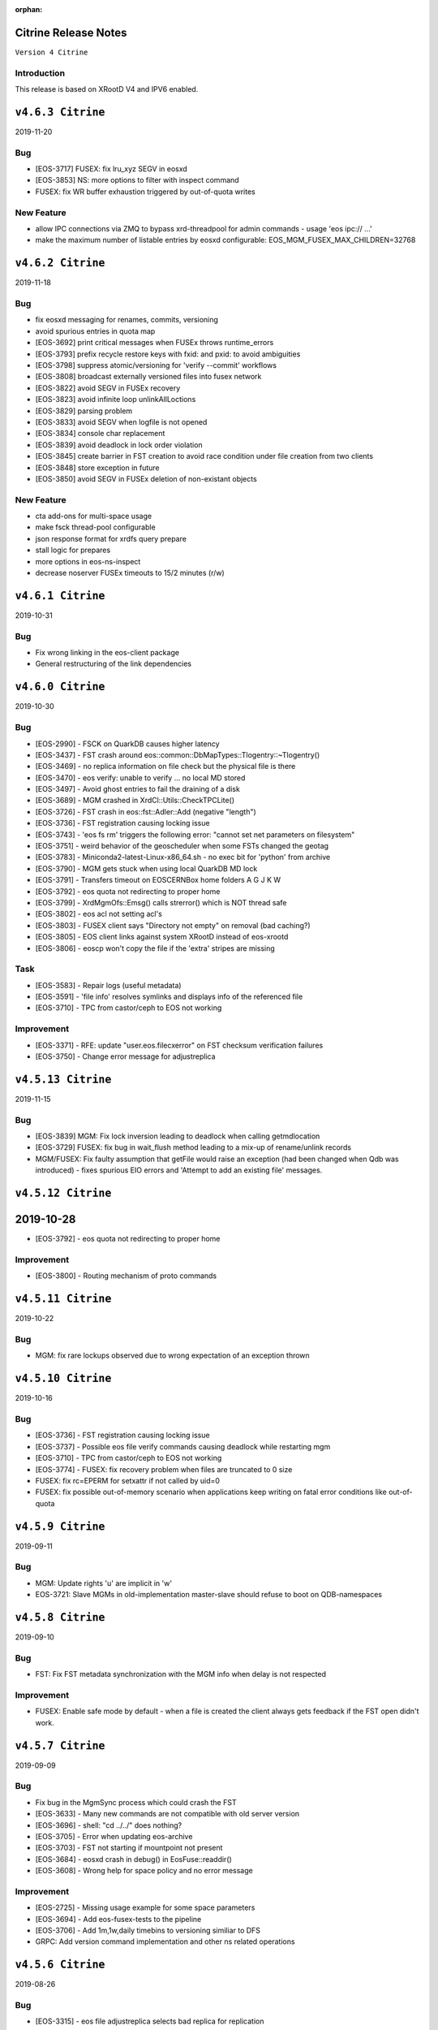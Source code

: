 :orphan:

.. highlight:: rst

.. index::
   single: Citrine-Release


Citrine Release Notes
=====================

``Version 4 Citrine``

Introduction
------------
This release is based on XRootD V4 and IPV6 enabled.

``v4.6.3 Citrine``
===================

2019-11-20

Bug
---

* [EOS-3717] FUSEX: fix lru_xyz SEGV in eosxd
* [EOS-3853] NS: more options to filter with inspect command
* FUSEX: fix WR buffer exhaustion triggered by out-of-quota writes

New Feature
-----------

* allow IPC connections via ZMQ to bypass xrd-threadpool for admin commands - usage 'eos ipc:// ...' 
* make the maximum number of listable entries by eosxd configurable: EOS_MGM_FUSEX_MAX_CHILDREN=32768

``v4.6.2 Citrine``
===================

2019-11-18

Bug
---

* fix eosxd messaging for renames, commits, versioning
* avoid spurious entries in quota map
* [EOS-3692] print critical messages when FUSEx throws runtime_errors
* [EOS-3793] prefix recycle restore keys with fxid: and pxid: to avoid ambiguities
* [EOS-3798] suppress atomic/versioning for 'verify --commit' workflows
* [EOS-3808] broadcast externally versioned files into fusex network
* [EOS-3822] avoid SEGV in FUSEx recovery
* [EOS-3823] avoid infinite loop unlinkAllLoctions
* [EOS-3829] parsing problem
* [EOS-3833] avoid SEGV when logfile is not opened
* [EOS-3834] console char replacement
* [EOS-3839] avoid deadlock in lock order violation
* [EOS-3845] create barrier in FST creation to avoid race condition under file creation from two clients
* [EOS-3848] store exception in future
* [EOS-3850] avoid SEGV in FUSEx deletion of non-existant objects

New Feature
-----------

* cta add-ons for multi-space usage
* make fsck thread-pool configurable
* json response format for xrdfs query prepare
* stall logic for prepares
* more options in eos-ns-inspect
* decrease noserver FUSEx timeouts to 15/2 minutes (r/w)

``v4.6.1 Citrine``
===================

2019-10-31

Bug
---

* Fix wrong linking in the eos-client package
* General restructuring of the link dependencies


``v4.6.0 Citrine``
===================

2019-10-30

Bug
----

* [EOS-2990] - FSCK on QuarkDB causes higher latency
* [EOS-3437] - FST crash around eos::common::DbMapTypes::Tlogentry::~Tlogentry()
* [EOS-3469] - no replica information on file check but the physical file is there
* [EOS-3470] - eos verify: unable to verify ... no local MD stored
* [EOS-3497] - Avoid ghost entries to fail the draining of a disk
* [EOS-3689] - MGM crashed in XrdCl::Utils::CheckTPCLite()
* [EOS-3726] - FST crash in eos::fst::Adler::Add (negative "length")
* [EOS-3736] - FST registration causing locking issue
* [EOS-3743] - 'eos fs rm' triggers the following error: "cannot set net parameters on filesystem"
* [EOS-3751] - weird behavior of the geoscheduler when some FSTs changed the geotag
* [EOS-3783] - Miniconda2-latest-Linux-x86_64.sh - no exec bit for 'python' from archive
* [EOS-3790] - MGM gets stuck when using local QuarkDB MD lock
* [EOS-3791] - Transfers timeout on EOS\CERNBox home folders A G J K W
* [EOS-3792] - eos quota not redirecting to proper home
* [EOS-3799] - XrdMgmOfs::Emsg() calls strerror() which is NOT thread safe
* [EOS-3802] - eos acl not setting acl's
* [EOS-3803] - FUSEX client says "Directory not empty" on removal (bad caching?)
* [EOS-3805] - EOS client links against system XRootD instead of eos-xrootd
* [EOS-3806] - eoscp won't copy the file if the 'extra' stripes are missing

Task
----

* [EOS-3583] - Repair logs (useful metadata)
* [EOS-3591] - 'file info' resolves symlinks and displays info of the referenced file
* [EOS-3710] - TPC from castor/ceph to EOS not working

Improvement
-----------

* [EOS-3371] - RFE: update "user.eos.filecxerror" on FST checksum verification failures
* [EOS-3750] - Change error message for adjustreplica


``v4.5.13 Citrine``
===================

2019-11-15

Bug
----

* [EOS-3839] MGM: Fix lock inversion leading to deadlock when calling getmdlocation
* [EOS-3729] FUSEX: fix bug in wait_flush method leading to a mix-up of rename/unlink records
* MGM/FUSEX: Fix faulty assumption that getFile would raise an exception (had been
  changed when Qdb was introduced) - fixes spurious EIO errors and 'Attempt to add
  an existing file' messages.


``v4.5.12 Citrine``
===================

2019-10-28
=======

* [EOS-3792] - eos quota not redirecting to proper home

Improvement
-----------

* [EOS-3800] - Routing mechanism of proto commands


``v4.5.11 Citrine``
===================

2019-10-22

Bug
----

* MGM: fix rare lockups observed due to wrong expectation of an exception thrown


``v4.5.10 Citrine``
===================

2019-10-16

Bug
----

* [EOS-3736] - FST registration causing locking issue
* [EOS-3737] - Possible eos file verify commands causing deadlock while restarting mgm
* [EOS-3710] - TPC from castor/ceph to EOS not working
* [EOS-3774] - FUSEX: fix recovery problem when files are truncated to 0 size
* FUSEX: fix rc=EPERM for setxattr if not called by uid=0
* FUSEX: fix possible out-of-memory scenario when applications keep writing on fatal
  error conditions like out-of-quota


``v4.5.9 Citrine``
===================

2019-09-11

Bug
----

* MGM: Update rights 'u' are implicit in 'w'
* EOS-3721: Slave MGMs in old-implementation master-slave should refuse to boot on QDB-namespaces


``v4.5.8 Citrine``
===================

2019-09-10

Bug
----

* FST: Fix FST metadata synchronization with the MGM info when delay is not respected

Improvement
-----------

* FUSEX: Enable safe mode by default - when a file is created the client always gets
  feedback if the FST open didn't work.


``v4.5.7 Citrine``
===================

2019-09-09

Bug
----

* Fix bug in the MgmSync process which could crash the FST
* [EOS-3633] - Many new commands are not compatible with old server version
* [EOS-3696] - shell: "cd ../../" does nothing?
* [EOS-3705] - Error when updating eos-archive
* [EOS-3703] - FST not starting if mountpoint not present
* [EOS-3684] - eosxd crash in debug() in EosFuse::readdir()
* [EOS-3608] - Wrong help for space policy and no error message

Improvement
------------

* [EOS-2725] - Missing usage example for some space parameters
* [EOS-3694] - Add eos-fusex-tests to the pipeline
* [EOS-3706] - Add 1m,1w,daily timebins to versioning similiar to DFS
* GRPC: Add version command implementation and other ns related operations


``v4.5.6 Citrine``
===================

2019-08-26

Bug
----

* [EOS-3315] - eos file adjustreplica selects bad replica for replication
* [EOS-3572] - Crash while reloading the config in eoslhcb
* [EOS-3575] - EOSCMS - killed by SIGSEGV (around eos::mgm::GeoTreeEngine::applyBranchDisablings)
* [EOS-3624] - eosxd SEGV eraseTS
* [EOS-3669] - Wrong Routing when target path ends as <path>/.
* [EOS-3678] - space define command doesn't set groupmod
* [EOS-3680] - Space set subcommand affects all groups and nodes
* [EOS-3687] - getQuotaNode throws an exception when called on a detached container, instead of returning nullptr
* [EOS-3700] - eosxd SEGV apply
* [EOS-3701] - eosxd SEGV lookup
* [EOS-3704] - rename/stat/open handling of trailing '/'

New Feature
------------

* [EOS-3682] - gRPC container insert does not inherit extended attributes

Improvement
------------

* [EOS-3474] - GroupBalancer logging


``v4.5.5 Citrine``
===================

2019-08-07

Bug
---

* [EOS-3536] - fix hard-link cleanup problems seen with 'rm -rf' on git repositories
* [EOS-3644] - adjust eosxd cache path filename hashing for physical inodes
* [EOS-3643] - avoid ghost entries when files are overwritten and support reycle bin for those


Improvements
------------

* [EOS-3638] - introduce file info detached field
* speed-up shutdown for drain jobs
* implement ns-reserve-id command
* don't print byte-range locks per client ( get it with '-k' option )
* filesytem class refactoring
* clean-up empty eosxd cache directories
* support proc results larger than 2G
* timeout eosxd connections after 24h


``v4.5.4 Citrine``
===================

2019-08-01

Bug
---

* [EOS-3622] - eoscp is not propagating the error code.
* [EOS-3629] - Provide fallback for the quota command to old implementation
* [EOS-3631] - port flag is ignored on eosfstregister script
* [EOS-3632] - mv on FUSEX deterministically loose data
* [EOS-3633] - Many new commands are not compatible with old server version

Question
---------

* [EOS-3626] - eos mgm cannot contact to external eos instance via eos route


``v4.5.3 Citrine``
===================

2019-07-25

Bug
---

* [EOS-455] - RFE: drop either fid: or fxid:, use the other consistently
* [EOS-3577] - Crash in ReplicationTracker
* [EOS-3579] - io stat shows negative values (overflow?)
* [EOS-3585] - eosxd crash below cap::capflush() / metad::cleanup()
* [EOS-3604] - Apply path mapping for eos rm command
* [EOS-3609] - Wrong json format in file info when & are in pathnames
* Fix bug related to interference between logrotation and QdbMaster setup for
  high-availability observed at JRC.

Improvements
------------

* Extend ns cache drop command to drop individual entries
* Move the following commands to the protobuf implementation: access, quota,
  config, node and space.
* [EOS-3602] - Drop automatic conversion attempt from default output to JSON for
  protobuf commands with JSON flag on. Each proto command will be
  responsible of providing valid JSON output.
* [EOS-3606] - Add birth time to a file's metadata when it is created/born


``v4.5.2 Citrine``
===================

2019-06-27

Bug
---

* if eosxd is compiled without ROCKSDB support, it should not touch mdcachedir e.g. it has to stay empty - fixes EOS-3558
* require eos-rocksdb on SLC6 and EL7 to have support for swapping inodes

``v4.5.1 Citrine``
===================

2019-06-25

Bug
---

* [ EOS-3546 ] Apply remote quota updates if q-node has no file open

New Feature
-----------

* [ EOS-3548 ] Replication Tracker class (see docs/configuration/tracker)

``v4.5.0 Citrine``
===================

2019-06-21

Bug
---

* [ EOS-3495 ] Handle out-of-quota open correctly in eosxd
* [ EOS-1755 ] Don't irritate du with . entry size
* [ EOS-3536 ] Fix hardlink deletion logic to avoid hidden entries after all references have been removed
* [EOS-3279] - eos fs dumpmd RC wrong
* [EOS-3396] - File with two 'bad' replicas: one has size mismatch, the other xsum mismatch
* [EOS-3499] - eos-ns-inspect: Include again the libprotobuf dependency
* [EOS-3522] - 'eos config dump --vid' prints dummy "mgm.vid.key=<key>", cannot  "eos vid rm'
* [EOS-3526] - eosxd crash in EosFuse::readlink(), NULL 'md' pointer
* [EOS-3533] - eos find doesnt work with --fid and -0

New Feature
-----------

* [EOS-3532] - Allow default placement policies per space

Improvement
-----------

* Provide optional GRPC service in MGM
* Documentation improvements
* Swap-in-out eosxd inodes with lru table into rocksdb DB
* Block only running file drains from parallel draining
* CTA GC monitoring in 'eos ns'
* [ EOS-3514 ] Implement orphan detection in eos-ns-inspec
* [ EOS-3490 ] Support printing mctime, ctime in eos-ns-inspec
* [EOS-3409] - 'bind mount' FUSEX, no credentials: "No such file or directory"
  instead of "Permission denied"
* [EOS-3519] - Add the possibility to do attr ls with the fid/pid
* [EOS-3520] - add pid to the json output of file info
* [EOS-2020] - Use Table Formatter for geosched show tree and snapshot commands output
* [EOS-3513] - Provide an exception when eos dumpmd <fsid> --path is not really empty
* [EOS-3527] - FSCK dection tool: Classify size errors for not orphan files
* [EOS-3531] - FSCK detection: Ignore size 0 files in the namespace in replica error detection
* Move the "group" command to the Protobuf implementation
* Move the "io" command to the Protobuf implementation
* Move the "debug" command to the Protobuf implementation


``v4.4.47 Citrine``
===================

2019-05-17

Bug
---

* freeze client RPATH to XRootD location used during build

Improvement
-----------

* CTA module v 0.41
* Extended 'prepare' for XRoot 4.4.10 (abort etc.)
* Report detached files in 'eos-fsck-fs'
* [ EOS-3483 ] - add container id in output of stripediff option
* [ EOS-3484 ] - add location to output of stripediff option
* [ EOS-3532 ] - introduce space default placement policies ( obsoletes per directory extended attributes for default placement policy)
* use eos-protobuf3 eos-xrootd only on EL7 for tags like x.y.z-0, otherwise only eos-protouf3 on EL7 builds


``v4.4.46 Citrine``
===================

2019-05-15

Bug
---

* Fix FST conversion from NS proto to Fmd
* Fix RPATH configuration to force linker locations

Improvement
-----------
* Implement 'eos fsck search' to forward FSCK from NS to FSTs
* Expose 'eos resync' and 'eos verify -resync' to force FMD resynchronization on FSTs
* Refactor ScanDir code

``v4.4.45 Citrine``
===================

2019-05-14


Bug
---

* Introduce obsoletes statement in spec file for eos-protobuf3/eos-xrootd

Improvement
-----------

FST: Refactor the ScanDir code and add simple unit tests
FST: Encapsulate the rate limiting code into its own method
FST: Start publishing individual fs stats
NS: Add etag, flags to eos-ns-inspect output

``v4.4.44 Citrine``
===================

2019-05-08

Bug
---

* FST: fix dataloss bug introduced in 4.4.35 when an asynchronous replication fails (adjustreplica cleaning up also the source)


``v4.4.43 Citrine``
===================

2019-05-08

Improvements
------------
* FUSEX: add compatiblity mode for older server which cannot return getChecksum by file-id
* CI: build with ubuntu bionic
* NS: Add mtime, ctime, unlinked locations, and link name to eos-ns-inspect printing
* CTA: configuration parameters for tapeaware garbage collector

``v4.4.42 Citrine``
===================

2019-05-07

Improvements
------------

* FUSEX: lower default IO buffer size to 128M
* MGM: remove unnecessary plug-incall
* NS: implement subcmd to change fid attributes

``v4.4.41 Citrine``
===================

2019-05-07


Bug
---
* [EOS-3462] - FUSEX: suppress concurrent read errors for unrecoverable errors
* MGM: Fix monitoring output for eos fusex ls -m

Improvements
------------

* NS: Implement inspect subcommand to run through all file/directory metadata
* [EOS-3463] - implement stripediff functionality in inspect tool
* MGM: optimize quota accounting to correct for the given default layout when queried for quota via 'xrdfs ... space query /'
* FUSEX: if a logfile exceeds 4G, we shrink it back to 2G
* CTA: various cta related fixes (see commits)

``v4.4.40 Citrine``
===================

2019-05-03


Bug
---

* FUSEX: avoid hanging call-back threads whnen a files is not attached and immedeatly unlinke
* FUSE:  allow unauthenticated stats on the mount point directory ( for autofs )
* FUSEX: silence mdstrackfree messages to debug mode
* [EOS-3446] - CONSOLE: Return errno if set otherwise the XRootD client shell code approximation
* FST: Don't report RAIN files as d_mem_sz_diff in the fsck output
* FUSEX: allow setting 'eos.*' attributes by silently ignoring them
* NS: add detection for container names '.' and '..'


Improvements
-------------

* NS: Report any errors found by ContainerScanner or FileScanner in check-naming-conflicts
* Adding ' eos-leveldb-inspect' tool
* MGM: Refactor Fsck


``v4.4.39 Citrine``
===================

2019-04-30


Bug
---

* [EOS-3313] - ns master other output looks incorrect
* [EOS-3378] - double draining into same destination gives corrupted or empty replica
* [EOS-3407] - Schedule2Balance reports long lasting read locks
* [EOS-3414] - EOS config file could not be loaded
* [EOS-3439] - rw filesystems shown with 'fs ls -d'
* Fix for draining of RAIN file when parity information was not stored back on disk.
* Enforce checksum verification for all replication operations.

Documentation
-------------

* Add documentation for EOS on Kubernetes deployment


``v4.4.38 Citrine``
===================

2019-04-24

Bug
----

* Fix LRU which was looping and taking the FsView lock when disabled
* [EOS-3427] - getUriFut can overwhelm the folly executor pool, causing slowness and potential deadlocks
* [EOS-3432] - MGM crash in eos::NamespaceExplorer::buildDfsPath

Improvement
------------

* [EOS-3431] - MGM: make "func=performCycleQDB" log (much) less


``v4.4.37 Citrine``
===================

2019-04-16

Bug
---

* Fix deadlock in the folly executor introduced when using a single folly
  executor for the entire namespace.

Improvements
-------------

* Add env variable to control the master-slave transition lease validity.
  EOS_QDB_MASTER_INIT_LEASE_MS


``v4.4.36 Citrine``
===================

2019-04-16


Bug
----

* Fix deadlock in the Iostat class introduced in the previous release.
* [EOS-2477] - MGM lockedup after enabling LRU - Citrine with new namespace
* [EOS-3337] - MGM crash around XrdMgmOfs::OrderlyShutdown() on "orderly" shutdown
* [EOS-3405] - MGM switches drain filesystems to empty

Improvement
------------

* [EOS-3356] - RFE: shut up the 'verbose' recursive "chown" under /var/eos
* [EOS-3389] - review "error: no drain started for the given fs": do not trigger this or do not log
* [EOS-3402] - "eos node ls": double 'status' column, white-on-white text
* [EOS-3412] - silence "failed to stat recycle path" error on rename+remove?
* [EOS-3421] - Flood of "SOM Listener new notification" messages in the log since 77cfb51213


``v4.4.35 Citrine``
===================

2019-04-11

Bug
---
* [EOS-3400] - don't commit any replica with write errors
* [EOS-3399] - never drop all replicas in reconstruction or injectino failure scenarios
* [EOS-3398] +
* [EOS-3237] - never wipe local MD in eosxd with LEASE messages
* [EOS-3410] - catch JSON exception produced by empty strings
* [EOS-3408] - fixs prefetch logic in fileReadAsync(XrdIo)
* fix fading heart-beat problem: re-enable a queue in MQ if a client has cleared backlog

Improvement
-----------

* add 'eos-fsck-fs' command to run standalone fsck on FSTs
* add read-ahead test for XrdIo
* [EOS-3391] - make geotag propagation less verbose
* [EOS-3406] - move some log messages from error to debug
* [EOS-3390] - suppress UDP target missing message
* [EOS-3401] - if scanner is diabled don't even scan files a first time
* avoid FuseXCasts when _rem is called in FuseServer with recycle bin enabled

Refactoring
-----------

* fix some more fid/fxid log messages to use the hex format
* drop use of BackendClient in MetadataProvider

``v4.4.34 Citrine``
===================

2019-04-05

Bug
---

* [EOS-3394] - automount might fail due to race condition in ShellExecutor/ShellCmd test

Improvement
-----------

* RAIN placement uses round-robin algorithm to define the entry server

``v4.4.33 Citrine``
===================

2019-04-04

Bug
----

* Disable prefetching for TPC transfers which might corrupt the data.
* Put the mgm.checksum opaque info for drain jobs in the unencrypted part of
  the URL otherwise the checksum check is not enforced.
* [EOS-3367] - "eos file verify --checksum" does not update FMD checksum or ext.attribute
* [EOS-3372] - MGM "autorepair" for corrupted replicas is not working
* [EOS-3382] - Network monitoring always shows 0 on newer kernel versions

Improvement
------------

* [EOS-3359] - Graceful cancelation of drain jobs
* [EOS-3375] - Use eos/conversion as io stat tag

Refactoring
-----------

* Introduce NamespaceGroup

``v4.4.32 Citrine``
===================

2019-03-26

Bug
---

* [EOS-3347] - Fix slave follower problem with new mutex implementation due to unlock_shared vs unlock calls
* [EOS-3348] - openSize used in XrdFstOfsFile::open
* [EOS-3350] - Fusex lists duplicate items
* [EOS-3352] - RAIN upload is not failed if a stripe cannot be opened for creation
* [EOS-3354] - MGM deadlock while loading the configuration


Refactoring
-----------

* Rename VirtualIdentity_t to Virtualidentity
* Replace Fs2UuidMap maps with FilesystemMapper, drop unused 'nextfsid' global configuration

Improvements
------------

* Allow to disable partition scrubbing by creating /.eosscrub on the FST partition
* Add warning messages containing timing information about delayed heartbeat messaging


``v4.4.31 Citrine``
===================

2019-03-21

Bug
---

* HTTP: Extend lifetime of variable pointed to from the XrdSecEntity object
* CONSOLE: Refactor the RecycleHelper for easier testing. EOS-3345
* MGM: Display real geotag field in FileInfo JSON format. Additionally, display forcegeotag field when available
* FST: Fix default geotag to be less than 8 chars
* FST: Add a check for Geotag length limit. Fixes EOS-3208
* MGM: Fail file placement if a forced scheduling group is provided and the

Refactoring
-----------

* MGM: Implement method to allocate new fsid based on uuid in FilesystemUuidMapper
* MISC: Remove any kinetic reference
* CONSOLE
* ALL: enum class for filesystem status - strongly typed

Improvements
------------

* MGM: add BackUpExists flag for files on CTA
* MGM: Add estimate for drain TPC copy timeout based on the size of the file and a
* MGM: Check geotag limit also on fs config forcegeotag command
* MISC: Basic bash completion script. Fixes EOS-3252
* MGM: Add tracking for in-flight requests in the MGM code for cleaner master-slave
* ARCHIVE: Increase the TPC transfer timeout to 1 hour


``v4.4.30 Citrine``
===================

2019-03-18

Bug
---

* FUSEX/MGM: allow all combinations of client/server versions by considering the
  config entry if 'mdquery' is supported or not
* FUSEX: fix return code of eos-ioverify in case of any IO error

Improvements
------------

*  ALL: Drop "drainstatus" from the persistent config and use "stat.drain" to
   hold the current status of the draining for a filesystem. This reduces also
   the number of configuration save operations triggered by the draining and
   we rely only on "configstatus" to decide whether or not draining should
   be enabled. Note: all "stat.*" are filtered out from the persistent config.


``v4.4.29 Citrine``
===================

2019-03-14

Bug
----
* Release built on top of XRootD 4.8.*


``v4.4.28 Citrine``
===================

2019-03-12

Bug
----

* Fix bug in the namespace conversion tool when computing the quota nodes
* Fix bug in the QuotaNodeCode copy constructor which was preventing a quota
  node recomputation
* [EOS-3316] - Namespace conversion tool suffers from high lock contention on releases 4.4.26, 4.4.27

Improvements
------------

* Refactor the FuseServer code into various functional pieces
* Use std::mutex for conversion tool rather than RWMutex which hinders performance


``v4.4.27 Citrine``
===================

2019-03-07

Bug
----

* [EOS-3200] Fix crash in zmq::context_t constructor due to PGM_TIMER env variable
* [EOS-3308] Drain status shown but machine is in configstatus rw
* Put back fflush in Logging class to check

Improvements
------------

* MGM/CONSOLE/DOC: extend LRU engine to specify policies by age and size limitations
  like 'older than a week and larger then 50G' or 'older than a week and smaller than 1k'
* NS: Add sharding to MetadataProvider to ease lock contention


``v4.4.26 Citrine``
===================

2019-03-04

Bug
----

* [EOS-3246] - IPv6 addresses parsing broken
* [EOS-3256] - Add XRootD connection pool to the MGM
* [EOS-3257] - interactive 'eos' CLI aborts around eos::common::SymKeyStore::~SymKeyStore()
* [EOS-3261] - EOSBACKUP locked up
* [EOS-3263] - eosxd does not support seekdir/telldir
* [EOS-3265] - Node config values never removed
* [EOS-3266] - First MGM boot on clean namespace does not setup "/", "/eos", etc if EOS_USE_QDB_MASTER is set
* [EOS-3267] - Dump files on CERN FSTs goes into a file named /var/eos/mdso.fst.dump.lxfsre10b04.cern.ch:109
* [EOS-3276] - Inconsistent behavior (and doc) for "eos fs config" and "eos node config"
* [EOS-3296] - eoscp crash while copying 'opaque_info' data
* [EOS-3299] - Workaround for XRootD TPC bug in Converter which leads to data loss.
               This is not a definitive fix.
* [EOS-3280] - Logrotate rpm dependency missing for eos-server package
* [EOS-3303] - Implement InheritChildren method for the QuarkContainerMD which otherwise
               crashes the MGM for commands like "eos --json fileinfo /path/to/dir/".

Improvement
------------

* [EOS-3249] - Add "flag" file for master status
* [EOS-3251] - Expose Central drain thread pool status in monitoring format
* [EOS-3269] - path display in `eos file check` output
* [EOS-3295] - Allow MGMs to retrieve stacktraces and log files from eosxd at runtime

Note
-----

Starting with this version one can control the xrootd pool of physical connections
by using the following two env variables:
EOS_XRD_USE_CONNECTION_POOL - enable the xrootd connection pool
EOS_XRD_CONNECTION_POOL_SIZE - max number of unique phisical connection
towards a particular host.
This can be use in the MGM daemon to control connection pool for TPC transfers
used in the Converter and the Central Draining, but also on the FST side for
FST to FST transfers.

The following two env variables that proided similar functionality only on the
FST side are now obsolete:
EOS_FST_XRDIO_USE_CONNECTION_POOL
EOS_FST_XRDIO_CONNECTION_POOL_SIZE


``v4.4.25 Citrine``
===================

2019-02-12

* [EOS-3152] - FUSEX: crash below data::datax::peek_pread


``v4.4.24 Citrine``
===================

2019-02-11

Bug
----

* [EOS-3240] - EOSBACKUP crash related somehow to ThreadPool
* FUSEX: fix logical error in read overlay logic - fixes EOS-3253
* FUSEX: fix datamap entry leak whenever a file is truncated by name and not via file descriptor
* FUSEX: fix ugly kernel deadlock appearing in consumer-producer workloads

Improvement
------------

* FUSEX: reduce the default wr/ra buffer to 256 MB if ram>=2G otherwise ram/8


``v4.4.23 Citrine``
===================

2019-01-31

Bug
----

* [EOS-3231] - Update is not anymore implicit in ACL:w permissions - non-fuse fix
* FUSE: Stop returning reference to temporary

Improvement
-----------

* FUSEX: When the unmount handler catches a signal, re-throw in the same thread
  so that abort handler print a meaningful trace


``v4.4.22 Citrine``
===================

2019-01-24

Bug
----

* [EOS-3231] - Update is not anymore implicit in ACL:w permissions
* [EOS-3215] - drainstatus not reseted when disk put back to rw
* [EOS-3227] - Missing eosarch python module
* [EOS-3230] - CmdHelper does not always print error stream as provided by the MGM


``v4.4.21 Citrine``
===================

2019-01-21

Bug
----

* [EOS-3203] - recycle config --size
* [EOS-3204] - CLI: "eos acl" is broken
* [EOS-3205] - Problem with the draining of zero size file
* [EOS-3209] - central draining fails on paths containing question marks ('?')


Improvement
------------

* [EOS-2678] - converter/groupbalancer "recycles" files found in recycle-enabled directories


``v4.4.20 Citrine``
===================

2019-01-17

Bug
----

* [EOS-3202] - Instance degradation due to client concurrancy and quota refresh
* MGM: Improve drain source selection by giving priority to replicas of files on other
  file systems rather than the one currently being drained.
* [EOS-3198] - Json output from the httpd interface escapes redundant double
  quotes on values of attr queries
* [EOS-1733] - eosd segfault in unlink around "fileystem::is_toplevel()"

Improvement
------------

* [EOS-3197] - Improve directory rename/move inside the same quota node
* MGM: Add command to control the number of threads used in the central draining:
  eos ns max_drain_thread <num>
* MGM: Add support for ACLs for single files


``v4.4.19 Citrine``
===================

2018-12-18

Bug
----

* FUSEX: fix race/dead-lock condition when create and delete are racing

Improvements
------------

* FUSEX: Put 256k as file start cache size
* FUSEX: Add ignore-containerization flag
* MGM: Refactor and add unit tests to the Access method
* UNIT_TEST: Add quarkdb unit tests to the Gitlab pipeline
* MGM/MQ: Various improvements and fixes to the QuarkDB master-slave setup
* MGM: Various improvements and refactoring of the WFE functionality related
       to CTA.


``v4.4.18 Citrine``
===================

2018-12-07

Bug
----

* [EOS-2636] - VERY high negative cache value = 1987040
* [EOS-2969] - central drain/config: "eos fs config XYZ configstatus=drain" hangs
* [EOS-2974] - EOS new NS (EOSPPS) sudden memory increase → OOM
* [EOS-3129] - Error following symlink while "eos cp"
* [EOS-3162] - File reported successfully written despites IO errors
* [EOS-3163] - FuseServer confuses file ID with inode when prefetching under lock
* [EOS-3168] - "eos recycle config --remove-bin" not working anymore
* [EOS-3170] - Data race in FuseServer when handling client statistics

Improvement
-----------

* [EOS-2923] - Improve and rationalize Egroup class
* [EOS-2968] - central drain/config: skip/ignore attempts to set the same configstatus twice (instead of hanging)
* [EOS-3037] - RFE: draining - randomize order for to-be-drained files on a filesystem
* [EOS-3138] - RPM packaging: depend on the EPEL repo definitions
* [EOS-3153] - Reduce MGM shutdown time
* [EOS-3155] - Write mtime multi-client propagation testsuite
* [EOS-3166] - Allow chown always if the owner does not change


``v4.4.17 Citrine``
===================

2018-11-29

Bug
---

* [EOS-3151] - fix OpenAsync in async flush thread in case of recovery

Improvement
-----------

* Support REFRESH callback to force an update individual metadata records, not only bulk by directory


``v4.4.16 Citrine``
===================

2018-11-28

Bug
---

* [EOS-3137] - Add additional permission check when following a symbolic link in XrdOfsFile::open
* [EOS-3139] - eos chown -r uid:gid follows links
* [EOS-3144] - Cannot auth with unix with fusex
* [EOS-3145] - FUSEX: repeated WARN messages about "doing XOFF"

Improvement
-----------

* [EOS-3050] - Add calling process ID and process name possibly to each client and server side log-entry for FUSE
* [EOS-3096] - Show mount point in 'fusex ls'

``v4.4.15 Citrine``
===================

2018-11-27

Bug
---

* CONSOLE: Add fallback to old style recycle command for old servers
* MGM: Fix possible memory leak in capability generation


``v4.4.14 Citrine``
===================

2018-11-20

Bug
---

* [EOS-3089] - Inflight-buffer exceeds maximum number of buffers in flight
* [EOS-3110] - Looping Open in EOSXD
* [EOS-3114] - corrupted file cache on eosxd in SWAN
* [EOS-3116] - FUSEX-4.4.13 - 'zlib' selftest failure on SLC6
* [EOS-3117] - FUSEX logs "missing quota node for pino=" (and "high rate error messages suppressed")
* [EOS-3121] - MQ: Heap-use-after-free on XrdMqOfsFile::close
* [EOS-3120] - Add eosxd support for persistent kerberos keyrings
* [EOS-3123] - Parsing issue with "eos recycle -m"
* [EOS-3125] - git clone fails with "fatal: remote-curl: fetch attempted without a local repo"
* [EOS-3134] - fix journalcache memory leak

New Feature
-----------

* [EOS-3126] - FUSE: ability to tag traffic with custom tag
* [EOS-3128] - eosxd usability

Improvement
-----------

* [EOS-3108] - Move recycle command to protobuf implementation - keep server support for 'old' clients
* [eos-3113] - Don't stall mount when no read-ahead buffer is available
* [EOS-3119] - Make eosxd auth subsystem more debuggable for users
* [EOS-3120] - Add eosxd support for persistent kerberos keyrings
* [EOS-3122] - Add XrdCl fuzzing
* improve shutdown behaviour of server
* move all pthread to std::thread
* FST no longer sends proto events for sync::closew if file comes from a tape server retrieve operation


``v4.4.13 Citrine``
===================

2018-11-19

Bug
---

* [EOS-3101] - fix EEXIST logic in FuseServer open to race condition and remove double parent lookup

Improvements
------------

* NS: Add metadata-entries-in-flight to NS cache information


``v4.4.12 Citrine``
===================

2018-11-16

Bug
---

* [EOS-2172] - eosxd aborted, apparently due to diskcache missing xattr
* [EOS-2865] - Lost some mount points
* [EOS-3090] - Encoding problems in TPC/Draining
* [EOS-3069] Use logical quota in prop find requests (displayed by CERNBOX client)
* [EOS-3092] Don't require an sss keytable for a fuse mount if 'sss' is not configured as THE auth protocol to use

Improvements
------------

* [EOS-3095] Fail all write access even from localhost in MGM while booting -
  properly tag RO/WR access in proto buf requests
* [EOS-3091] allow to ban eosxd clients (=> EPERM)
* [EOS-3047] add defaulting routing to recycle command
* Refactor fsctl includes into functions
* enable eosxd authentication in docker container

New Feature
-----------

* [EOS-3094] - Access to eos in a container


``v4.4.11 Citrine``
===================

2018-11-14

Bug
---

* [EOS-3044] Fusex quota update blocks the namespace
* [EOS-3065] Ubuntu/Debian packaging: "/etc/fuse.conf.eos" conflicts between "eos-fuse" and "eos-fusex"
* [EOS-3079] MGM Routing Macro should stop bouncing clients to same targets if the target was already tried
* [EOS-3068] fix to catch missing exception in find, avoid FUSE client heartbeat waiving creating DOS
* [EOS-3054] add missing '&' separator in deletion reports
* [EOS-3052] fix typo in report log description
* [EOS_3048] create group readable reports directory structure
* [EOS-3045] fix wrong heart-beat interval logic creating tight-loops and default to 0.1Hz
* [EOS-3043] avoid creating .xsmap files
* [EOS-3041] add timeout to query in SendMessage, add timeout to open and stat requests
* [EOS-3033] fix wrong etag in JSON fileinfo response
* [EOS-3029] disable backward stacktrace in eosd by default possibly creating SEGVs when a long standing mutex is discovered
* [EOS-3025] fix checksum array reset in Commit operation
* [EOS-2989] take fsck enable intereval into account
* [EOS-2872] modify mtime modification in write/truncate/flush to preserve the order of operations in EOSXD
* [EOS-2599] fix ACLs by key and fully supported trusted and signle ID shared sss mounts supporting endorsement keys
* [CTA-312]  propagate protobuf call related errors messages through back to clients
* Don't call 'system' implying fork in FST code
* Fix Fmd object constructor to use 64-bit file ids

Improvements
------------

* [EOS-3073] auto-scale IO buffers according to available client memory
* [EOS-3072] add number of open files to the eosxd statistics output
* [EOS-3027] allow 'fusex evict' without calling abort handler by default e.g.
  to force a client mount with a newer version
* [EOS-2576] add support for clientDNs formatted according to RFC2253
* FUSEX: Add client IO counter and rates in EOSXD stats file and 'fusex ls -l' output
* FUSEX: Manage the negative cache actively from eosxd - saves many remote
  lookups in case of unfound libraries in library lookup path on fuse mount
* FUSEX: Improve tracebility in FuseServer logging to log by client credential
  (remove the _static_ log entries)
* Support deny ACL entries, RICHACL_DELETE from parent
* CTA: Rename tape gc variable names
* FST: Use RAII for XrdCl::Buffer response objects in FST code


``v4.4.10 Citrine``
===================

2018-10-25

Bug
---

* [EOS-2500] fix shutdown procedure which might send a kill signal to process id=1 when the watchdog becomes a zombie process
* [EOS-3015] deal with OpenAsync timeouts in the ioflush thread
* [EOS-3016] Properly handle URL sources (eg.: starting with root://) in eos cp
* [EOS-3021] Make function executed by thread noexcept so that we get a proper stack if it throws an exception
* [EOS-3022] Use uint64_t for storing file ids in the archive command
* fixes for file ids > 2^31 (int->long long in FST)


Improvements
------------

* update file sizes for ongonig writes in eosxd by default every 5s and as long as the cap is valid

``v4.4.9 Citrine``
==================

2018-10-22

Bug
---

* [EOS-2947] - MGM crash near eos::HierarchicalView::findLastContainer
* [EOS-2981] - DrainJob destructor: Thread attempts to join with itself
* [EOS-3009] - -checksum argument of fileinfo not supported anymore
* MGM: Fix master-slave propagation of container metadata


``v4.4.8 Citrine``
==================

2018-10-19

Bug
---

* [EOS-3001] - fix clients seeing deleted CWDs after few minutes


``v4.4.7 Citrine``
==================

2018-10-18

Bug
---

* [EOS-2992],[EOS-2994],[EOS-2967] - clients shows empty file list after caps expired
* [EOS-2997] - GIT usage broken since hard-links are enabled by default

``v4.4.6 Citrine``
==================

2018-10-10

Bug
---

* [EOS-2816] - eos cp issues
* [EOS-2894] - FUSEX: "xauth -q -" gets stuck in "D" state
* [EOS-2992] - aiadm: Lost all files in EOS home
* FUSEX: Various fixes


Task
----

* [EOS-2988] - Login hangs forever (with HOME=/eos/user/l/laman)


``v4.4.5 Citrine``
==================

2018-10-10

Bug
---

* [EOS-2931] - Operation confirmation value isn't random
* [EOS-2962] - table in documentation badly displayed on generated website
* [EOS-2964] - Heap-use-after-free on new master / slave when booting
* [EOS-2970] - "fs mv" not persisted in config file
* MGM: Disable by default the QdbMaster implementation and use the env variable
    EOS_USE_QDB_MASTER to enable it when the QDB namespace is used
* MGM: Enable broadcast before loading the configuration in the QdbMaster so
    that the MGM collects broadcast replies from the file systems
* MGM: Fix possible deadlock at startup when a file system needs to be put
    in kDrainWait state during configuration loading
* MGM: Various improvements to the shutdown procedure for a clean exit
* MQ: Fix memory leak of RSA Objects

Improvement
------------

* [EOS-2901] - RFE: "slow" lock debug - print more info on single line, or disable printing?
* [EOS-2966] - FUSEX: hardcode RPM dependency on 'zeromq'


``v4.4.4 Citrine``
==================

2018-10-09

Bug
----

* [EOS-2951] - FST crashes while MGM is down
* MGM: Fix find crash when a broken symlink exists along side a directory with
  the same name
* MGM: Fix creation of directories that have the same name as a broken link

Improvement
-----------

* MGM: Improve shutdown of the MGM and cleanup of threads and resources


``v4.4.3 Citrine``
==================

2018-10-04

Bug
----

* [EOS-2944] - Central Drain Flaws
* [EOS-2945] - Disks ends up in wrong state with leftover files when central drain is active
* [EOS-2946] - slave mq seen as down by the master MGM

Improvement
-----------

* [EOS-2940] - Error message if wrong params for 'eos file info'


``v4.4.2 Citrine``
==================

2018-10-03

Bug
----

* FST: Fix populating the vector of replica URL which can lead to a crash


``v4.4.1 Citrine``
==================

2018-10-03

Bug
----

* [EOS-2936] - configuration file location change
* [EOS-2937] - eossync does not cope with the change in the config path
* MGM: Fix http port used for redirection to the FSTs


``v4.4.0 Citrine``
==================

2018-10-02

Bug
----

* [EOS-1952] - eosd crash in FileAbstraction::WaitFinishWrites
* [EOS-2743] - "eosd" segfault .. error 4 in libpthread-2.17.so[...+17000]
* [EOS-2801] - Heap-use-after-free in LayoutWrapper::WaitAsyncIO
* [EOS-2836] - Sain file cannot be downloaded when one FS is not present
* [EOS-2914] - git repo on EOS corruption
* [EOS-2922] - eos-server.el6 package requires /usr/bin/bash (not provided by any package in SLC6)
* [EOS-2926] - MGM deadlock due to fusex capability delete operation
* [EOS-2930] - Core dump in rename path sanity check
* [EOS-2933] - createrepo fails on large repo

New Feature
------------

* [EOS-2928] - FUSEX interference from user deletion and generic removal protection (g:z5:!d)

Task
----

* [EOS-2721] - UNIX permissions not propagated to the slave (until a slave restart or failover)

Improvement
------------

* [EOS-2696] - eosarchived systemd configuration
* [EOS-2799] - eosdropboxd: document, add "--help", "-h" options -- or hide outside of default path
* [EOS-2853] - Make background scan rate configurable like scaninterval
* [EOS-2906] - Add "fstpath" to the message written in MGM's report log
* [EOS-2921] - Support client defined LEASE times

User Documentation
-------------------

* [EOS-1723] - Instruction how to migrate to quarkdb namespace


``v4.3.14 Citrine``
===================

2018-09-26

Bug
---

* [EOS-2759] - FST crash on NULL value for stat.sys.keytab, right after machine boot
* [EOS-2821] - FST has lots of FS' stuck in "booting" state
* [EOS-2904] - eos-client: manpages empty/missing on SLC6
* [EOS-2912] - FuseServer does not update namespace store after addFile
* [EOS-2913] - "newfind --count" displays empty lines for each entry found
* [EOS-2916] - Missing server side check for inode quota and wrong eosxd client behaviour
* [EOS-2917] - Central draining crash ?

Task
-----

* [EOS-2832] - FST aborts (coredump) if it cannot launch a transferjob ("Not able to send message to child process")


``v4.3.13 Citrine``
===================

2018-09-19

Bug
---

* [EOS-2892] - FUSE: Initialize XrdSecPROTOCOL before issuing kXR_query to check MGM features
* [EOS-2895] - MGM: fix locking when waiting for a booted namespace
* [EOS-2989] - MGM: Fix queueing logic in Egroup class
* fix wrong checksum validation for chunked OC uploads from the secondary replicas
* let FUSEX writes fail after 60s otherwise we can get stuck pwrite calls/hanging forever


``v4.3.12 Citrine``
===================

2018-09-13

Bug
---

* [EOS-2793] - removexattr fails to remove attribute from mgm metadata
* [EOS-2800] - Relocate check for sys.eval.useracl from fuse client to the Fuseserver
* [EOS-2850] - avoid directory move into itself when going via symlinks
* [EOS-2870] - faulty scheduling on offline machine (regression)
* [EOS-2873] - fix chmod/chown behaviour on executing EOSXD client
* [EOS-2874] - fix 'adjustreplica' for files continaing an '&' sign
* Thread sanitizer fixes in EOSXD
* Fix snooze time in WFE

Improvements
------------

* Default fd limit for shared EOSXD mounts is now 512k
* Don't open journals for file reads in EOSXD ( divides by 2 number of fds)
* Add 'fs dropghosts <fsid>' call to get rid of illegal entries in filesystem view without any corresponding meta data object (undrainable filesystems)
* Use filesystem name as default cache subdirectory in EOSXD (not default)
* Improve locking in EOSXD notification path - release ns mutex in most places before notifying - add timing counters to all EOSXD counters


``v4.3.11 Citrine``
===================

2018-09-05

Bug
---

* MGM: Fix slots leak of proc commands for which the initial client disconnected
  before receiving the response
* MGM/FUSE: Add support for all possible encodings between EOSXD and MGM
* FUSEX: Fix stack corruption when doing recovery and remove leaking proxy object
  after recovery
* FUSEX: Add 'sss' as a possible authentication scheme for eosxd

Improvements
------------

CI: Add script for promoting tag releases from the testing to the stable repo


``v4.3.10 Citrine``
===================

2018-08-31

Bug
---

* [EOS-2138] - Handling of white spaces in eos commands
* [EOS-2722] - filR state not propagated to parent branches in a snapshot
* [EOS-2787] - Fix filesystem ordering for FUSE file creation by geotag, then fsid
* [EOS-2838] - WFE background thread hammering namespace, running find at 100 Hz
* [EOS-2839] - Central draining is active on slave MGM
* [EOS-2843] - FUSEX crash in metad::get(), pmd=NULL.
* [EOS-2847] - FUSEX: Race between XrdCl::Proxy destructor and OpenAsyncHandler::HandleResponseWithHosts
* [EOS-2849] - Memeory Leaks in FST code

Task
----

* [EOS-2825] - FUSEX (auto-)unmount not working?

Improvement
-----------

* [EOS-2852] - MGM: hardcode RPM dependency on 'zeromq'
* [EOS-2856] - EOSXD marks CWD deleted when invalidating a CAP subscription


``v4.3.9 Citrine``
==================

2018-08-23

Bug
---

* [EOS-2781] - MGM crash during WebDAV copy
* [EOS-2797] - FUSE aborts in LayoutWrapper::CacheRemove, ".. encountered inode which is not recognized as legacy"
* [EOS-2798] - FUSE uses inconsistent datatypes to handle inodes
* [EOS-2808] - Symlinks on EOSHOME have size of 1 instead of 0
* [EOS-2817] - eosxd crash in metad::cleanup
* [EOS-2826] - Cannot create a file via emacs on EOSHOME topdir
* [EOS-2827] - log/tracing ID has extra '='


``v4.3.8 Citrine``
==================

2018-08-14

Bug
---

* [EOS-2193] - Eosd fuse crash around FileAbstraction::GetMaxWriteOffset
* [EOS-2292] - eosd crash around "FileAbstraction::IncNumOpenRW (this=0x0)"
* [EOS-2772] - ns compact command doesn't do repairs
* [EOS-2775] - TPC failing in IPV4/6 mixed setups
* Fix quota accounting for touched files


New Feature
-----------

* [EOS-2742] - Add reason when we change the status for file systems and node


``v4.3.7 Citrine``
==================

2018-08-07

Bug
---

* Fix possible deadlock when starting the MGM with more than the maximum allowed
  number of draining file systems per node.


``v4.3.6 Citrine``
==================

2018-08-06

Bug
---

* [EOS-2752] - FUSE: crashes around "blockedtracing" getStacktrace()
* [EOS-2758] - SLC6 FST crashes on getStacktrace()

Task
----

* [EOS-2757] - The 4.3.6 pre-release generates FST crashes (SEGFAULT)

Improvement
-----------

* [EOS-2753] - Logging crashing


``v4.3.5 Citrine``
==================

2018-07-26

Bug
---

* [EOS-2692] - Lock-order-inversion between FsView::ViewMutex and ConfigEngine::mMutex
* [EOS-2698] - XrdMqSharedObjectManager locks the wrong mutex
* [EOS-2701] - FsView::SetGlobalConfig corrupts the configuration file during shutdown
* [EOS-2718] - Commit.cc assigns zero-sized filename during rename, corrupting the namespace queue
* [EOS-2723] - user.forced.placementpolicy overrules sys.forced.placementpolicy
* Fix S3 access configuration not getting properly refreshed

Improvement
-----------

* [EOS-2691] - FUSEX abort in ShellException("Unable to open stdout file")
* [EOS-2684] - Allow uuid identifier in 'fs boot' command
* [EOS-2679] - Display xrootd version in 'eos version -m' and 'node ls --sys' commands
* Documentation for setting up S3 access [Doc > Configuration > S3 access]
* More helpful error messages for S3 access

``v4.3.4 Citrine``
==================

2018-07-04

Bug
---

* [EOS-2686] - DrainFs::UpdateProgress maxing out CPU on PPS
* Fix race conditions and crashes while updating the global config map
* Fix lock order inversion in the namespace prefetcher code leading to deadlocks

New feature
-----------

* FUSEX: Add FIFO support

Improvement
-----------

* Remove artificial sleep when generating TPC drain jobs since the underlying issue
  is now fixed in XRootD 4.8.4 - it was creating identical tpc keys.
* Replace the use of XrdSysTimer with std::this_thread::sleep_for


``v4.3.3 Citrine``
==================

2018-06-29

Improvement
-----------

* FUSEX: Fix issues with the read-ahead functionality
* MGM: Extended the routing functionality to detect online and master nodes with
  automatic stalling if no node is available for a certain route.
* MGM: Fix race condition when updating the global configuration map


``v4.3.2 Citrine``
==================

2018-06-26

Bug
---

* FUSEX: encode 'name' in requests by <inode>:<name>
* MGM: decode 'name' in requests by <inode>:<name>
* MGM: decode routing requests from eosxd which have an URL encoded path name


``v4.3.1 Citrine``
==================

2018-06-25

Bug
---

* FUSEX: make the bulk rm the default
* FUSEX: by default use 'backtace' handler, fusermount -u and emit received signal again.
* FUSEX: use bulk 'rm' only if the '-rf' flag and not verbose option has been selected
* FUSEX: avoid possible dead-lock between calculateDepth and invalidation callbacks


``v4.3.0 Citrine``
==================

2018-06-22

Bug
---

* [EOS-1132] - eosarchived.py, write to closed (log) file?
* [EOS-2401] - FST crash in eos::fst::ScanDir::CheckFile (EOSPPS)
* [EOS-2513] - Crash when dumping scheduling groups for display
* [EOS-2536] - FST
* [EOS-2557] - disk stats displaying for wrong disks
* [EOS-2612] - Probom parsing options in "eos fs ls"
* [EOS-2621] - Concurrent access on FUSE can damage date information (as shown by ls -l)
* [EOS-2623] - EOSXD loses kernel-md record for symbolic link during kernel compilation
* [EOS-2624] - Crash when removing invalid quota node
* [EOS-2654] - Unable to start slave with invalid quota node
* [EOS-2655] - 'eos find' returns different output for dirs and files
* [EOS-2656] - Quota rmnode should check if there is quota node before deleting and not afater
* [EOS-2659] - IO report enabled via xrd.cf but not collecting until enabled on the shell
* [EOS-2661] - space config allows fs.configstatus despite error message

New Feature
-----------

* [EOS-2313] - Add queuing in the central draining


Improvement
-----------

* [EOS-2297] - MGM: "boot time" is wrong, should count from process startup
* [EOS-2460] - MGM should not return
* [EOS-2558] - Fodora 28 rpm packages
* [EOS-2576] - http: x509 cert mapping using legacy format
* [EOS-2589] - git checkout slow
* [EOS-2629] - Make VST reporting opt-in instead of opt-out
* [EOS-2644] - Possibility to configure #files and #dirs on MGM with quarkdb


``v4.2.26 Citrine``
===================

2018-06-20

Bug
---

* [EOS-2662] - ATLAS stuck in stacktrace due to SETV in malloc in table formatter
* [EOS-2415] - Segmentation fault while building the quota table output


``v4.2.25 Citrine``
===================

2018-06-14

Bug
---

* Put back option to enable external authorization library


``v4.2.24 Citrine``
===================

2018-06-13

Bug
----

* [EOS-2081] - "eosd" segfault in sscanf() / filesystem::stat() / EosFuse::lookup
* [EOS-2600] - Clean FST shutdown wrongly marks local LevelDB as dirty

New Feature
-----------

* Use std::shared_timed_mutex for the implementation of RWMutex. This is by default disabled and can be enabled by setting the EOS_USE_SHARED_MUTEX=1 environment var.

Improvement
-----------

* The FSTs no longer do the dumpmd when booting.


``v4.2.23 Citrine``
===================

2018-05-23

Bug
----

* [EOS-2314] - Central draining traffic is not tagged properly
* [EOS-2318] - Slave namespace failed to boot (received signal 11)
* [EOS-2465] - adding quota node on the master kills the slave (which then bootloops trying to apply the same quota)
* [EOS-2537] - Balancer sheduler broken
* [EOS-2544] - Setting recycle bin size changes inode quota to default.
* [EOS-2564] - CITRINE MGM does not retrieve anymore error messages from FSTs in error.log
* [EOS-2574] - enabling accounting on the slave results in segfault shortly after NS booted
* [EOS-2575] - used space on /eos/<instance>/proc/conversion is ever increasing
* [EOS-2579] - Half of the Scheduling groups are selected for  new file placement
* [EOS-2580] - 'find -ctime' actually reads and compares against 'mtime'
* [EOS-2582] - Access command inconsistencies
* [EOS-2585] - EOSFUSE inline-repair not working
* [EOS-2586] - The client GEOTAG is not taken into account when performing file placement

New Feature
------------

* [EOS-2566] - Enable switch to propagate uid only via fuse

Task
----

* [EOS-2119] - Implement support in central drain for RAIN layouts + reconstruction
* [EOS-2587] - Fix documentation for docker deployment

Improvement
-----------

* [EOS-2462] - improve eos ns output
* [EOS-2571] - Change implementation of atomic uploads`
* [EOS-2588] - Change default file placement behaviour in case of clients with GEOTAG


``v4.2.22 Citrine``
===================

2018-05-03

Bug
----

* [EOS-2486] - eosxd stuck, last message "recover reopened file successfully"
* [EOS-2512] - FST crash around eos::fst::XrdFstOfsFile::open (soon after start, "temporary fix"?)
* [EOS-2516] - "eosd" aborts with std::system_error "Invalid argument" on shutdown (SIGTERM)
* [EOS-2519] - Segmentation fault when receiving empty opaque info
* [EOS-2529] - eosxd: make renice =setpriority() optional, req for unprivileged containers
* [EOS-2541] - (eosbackup halt): wrong timeout and fallback in FmdDbMapHandler::ExecuteDumpmd
* [EOS-2543] - Unable to read 0-size file created with eos touch

New Feature
-----------

* [EOS-1811] - RFE: support for "hard links" in FUSE
* [EOS-2505] - RFE: limit number of inodes for FUSEX cache, autoclean
* [EOS-2518] - EOS WfE should log how long it takes to execute an action
* [EOS-2542] - Group eossync daemons in eossync.target

Improvement
-----------

* [EOS-2114] - trashbin behaviour for new eos fuse implementation
* [EOS-2423] - EOS_FST_NO_SSS_ENFORCEMENT breaks writes
* [EOS-2532] - Enable recycle bin feature on FUSEX
* [EOS-2545] - Report metadata cache statistics through "eos ns" command

Question
--------

* [EOS-2458] - User quota exceeted and user can write to this directory
* [EOS-2497] - Repeating eos fusex messages all over

Incident
--------

* [EOS-2381] - File lost during fail-over ATLAS


``v4.2.21 Citrine``
===================

2018-04-18

Bug
----

* [EOS-2510] - eos native client is not working correctly against eosuser

New
----

* XrootD 4.8.2 readiness and required

``v4.2.20 Citrine``
===================

2018-04-17

Improvements
------------

FST: make the connection pool configurable by defining EOS_FST_XRDIO_USE_CONNECTION_POOL
FUSE: avoid that FUSE calls open in a loop for every write in the outgoing write-back cache if the file open failed
FUSE: remove 'dangerous' recovery functionality which is unnecessary with xrootd 4
FUSE: Try to re-use connections towards the MGM when using the same credential file


``v4.2.19 Citrine``
===================

2018-04-10

Bug
----

* [EOS-2440] - `eos health` is broken
* [EOS-2457] - EOSPPS: several problems with `eos node ls -l`
* [EOS-2466] - 'eos rm' on a file without a container triggers an unhandled error
* [EOS-2475] - accounting: storagecapacity should be sum of storageshares

Task
----

* [EOS-1955] - .xsmap file still being created (balancing? recycle bin?), causes "corrupted block checksum"


``v4.2.18 Citrine``
===================

2018-03-20

Bug
----

* [EOS-2249] - Citrine generation of corrupted configuration
* [EOS-2288] - headroom is not propagated from space to fs
* [EOS-2334] - Failed "proto:" workflow notifications do not end up in either the ../e/.. or ../f/.. workflow queues
* [EOS-2360] - FST aborts with "pure virtual method called", "terminate called without an active exception" on XrdXrootdProtocol::fsError
* [EOS-2413] - Crash while handling a protobuf reply
* [EOS-2419] - Segfault around TableFormatter (when printing FSes)
* [EOS-2424] - proper automatic lock cleanups
* [EOS-2428] - draining jobs create .xsmap files on the source and destination FSTs
* [EOS-2429] - FuseServer does not grant SA_OK permission if ACL only allows to be a writer
* [EOS-2432] - eosapmond init script for CC7 sources /etc/sysconfig/eos
* [EOS-2433] - Wrong traffic accounting for TPC/RAIN/Replication
* [EOS-2436] - FUSEX: permission problem in listing shared folder
* [EOS-2438] - FUSEX: chmod +x does not work
* [EOS-2439] - FUSEX: possible issue with sys.auth=*
* [EOS-2442] - TPC of 0-size file fails

Improvement
-----------

* [EOS-2423] - EOS_FST_NO_SSS_ENFORCEMENT breaks writes
* [EOS-2430] - fusex cache should not use /var/eos

Question
--------

* [EOS-2431] - fusex cache cleanup


``v4.2.17 Citrine``
===================

2018-03-15

Bug
---

* [EOS-2292] - eosd 4.2.4-1 segmentation fault in SWAN
* [EOS-2322] - eosd 4.2.4-1 segmentation fault on swan003
* [EOS-2388] - Fuse::utimes only honours posix permissions, but not ACLs
* [EOS-2402] - FST abort in eos::fst::FmdDbMapHandler::ResyncAllFromQdb (EOSPPS)
* [EOS-2403] - eosd 4.2.4-1 SegFaults on swan001
* [EOS-2404] - eosd 4.2.4-1 SegFaults on swan002

Improvement
-----------

* [EOS-2389] - Classify checksum errors during scan
* [EOS-2398] - Apply quota settings relativly quick in time on the FUSEX clients
* [EOS-2408] - Proper error messages for user in case of synchronous workflow failure


``v4.2.16 Citrine``
===================

2018-03-02

Bug
---

* [EOS-2142] - eosfstregister fails to get mgm url in CentOS 7
* [EOS-2370] - EOSATLAS crashed while creating the output for a recursive attr set
* [EOS-2382] - FUSEX access with concurrency creates orphaned files
* [EOS-2386] - Vectored IO not accounted by "io" commands
* [EOS-2387] - FST crash in eos::fst::ReedSLayout::AddDataBlock

Task
----

* [EOS-2383] - eosxd: segfault in inval_inode

Improvement
-----------

* [EOS-1565] - RFE: turn off SIGSEGV handler on non-MGM EOS components


``v4.2.15 Citrine``
===================

2018-02-22

Bug
---

* [EOS-2353] - git clone with 2GB random reading creates read amplification
* [EOS-2359] - Deadlock in proto wfe
* [EOS-2361] - MGM crash after enabling ToggleDeadlock
* [EOS-2362] - eosfusebind (runuser) broken on slc6


``v4.2.14 Citrine``
===================

2018-02-20

Bug
----

* [EOS-2153] - consistent eosd memory leak
* [EOS-2348] - ns shows wrong value for resident memory (shows virtual)
* [EOS-2350] - eosd returns Numerical result out of range when talking to a CITRINE server and out of quota


``v4.2.13 Citrine``
===================

2018-02-19

Bug
----

* [EOS-2057] - Wrong conversion between IEC and Metric multiples
* [EOS-2299] - WFE can't be switched off
* [EOS-2309] - Possible memleak in FuseServer::Caps::BroadcastReleaseFromExternal
* [EOS-2310] - eosadmin wrapper no longer sends role
* [EOS-2330] - Usernames with 8 characters are wrongly mapped
* [EOS-2335] - Crash around XrdOucString::insert
* [EOS-2339] - "eos" shell crash around "eos_console_completion","eos_entry_generator"
* [EOS-2340] - "eos" crash around "AclHelper::CheckId"
* [EOS-2337] - autofs-ed fuse mounts not working for mountpoint names with matched entries under "/"

Task
----

* [EOS-2329] - protect MGM against memory exhaustion caused by a globbing ls

Improvement
-----------

* [EOS-2321] - Quota report TiB vs. TB
* [EOS-2323] - citrine mgm crash
* [EOS-2336] - Default smart files in the proc filesystem

Configuration Change
-------------------+

* [EOS-2279] - eosfusebind error message at login

Incident
--------

* [EOS-2298] - EOS MGM memory leak



``v4.2.12 Citrine``
===================

2018-02-01

Bug
---

* Fix deadlock observerd in EOSATLAS between gFsView.ViewMutex and pAddRmFsMutex from the
  scheduling part.
* Fix bug on the FST realted to the file id value going beyond 2^32-1
* [EOS-2275] - Possible data race in ThreadPool
* [EOS-2290] - increase shutdown timeout for the FSTs

New Feature
----------+

* Add skeleton for new "fs" command using protobuf requests
* Add skeleton for CTA integration
* Enhance the mutex deadlock detection mechanism


``v4.2.11 Citrine``
===================

2018-01-25

Bug
---

* [EOS-2264] - Fix possible insertion of an empty FS in FSView
* [EOS-2270] - FSCK crashed booting namespace
* [EOS-2271] - EOSPUBLIC deadlocked
* [EOS-2261] - "eos node ls <node>" with the monitoring flag does not apply the node filter
* [EOS-2267] - EOSPublic has crashed while recusively setting ACLs
* [EOS-2268] - Third party copying (on the same instance) fails with big files

Improvement
-----------

* [EOS-2283] - Double unlock in CITRINE code

Task
----

* [EOS-2244] - Understand EOSATLAS configuration issue


``v4.2.10 Citrine``
===================

2018-01-24

Bug
---

* [EOS-2264] Fix possible insertion of an empty FS in FSView
* [EOS-2258] If FST has qdb cluster configuration then to the dumpmd directly against QuarkDB
* [EOS-2277] fixes 'fake' truncation failing eu-strip in rpm builds of eos

Improvements
------------

* Refactoring of includes to speed up compilation, various build improvements
* avoid to call IsKnownNode to discover if an FST talks to the MGM, rely on sss + daemon user
* use (again) a reader-preferring mutex for the filesystem view


``v4.2.9 Citrine``
===================

2018-01-18

Bug
---

* [EOS-2228] Crash around forceRefreshSched related to pFsId2FsPtr

New Feature
-----------

* Filter out xrdcl.secuid/xrdcl.secgid tags on the FSTs to avoid triggering a
  bug on the xrootd client implementation

Improvements
------------

* [EOS-2253] Small writes should be aggregated with the journal
* Refactoring of the includes to speed up compilation


``v4.2.8 Citrine``
===================

2018-01-16

Bug
---

* [EOS-2184] - "eos ls -l" doesn't display the setgid bit anymore
* [EOS-2186] - eos ns reports wrong number of directory
* [EOS-2187] - Authproxy port only listens on IPv4
* [EOS-2211] - CITRINE deadlocks on namespace mutex
* [EOS-2216] - "binary junk" logged in func=RemoveGhostEntries (FID?)
* [EOS-2224] - selinux denials with eosfuse bind.
* [EOS-2229] - files downloaded with scp show 0 byte contents
* [EOS-2230] - read-ahead inefficiency
* [EOS-2231] - ioflush thread serializes file closeing and leads to memory aggregation
* [EOS-2241] - Directory TREE mv does not invalidate source caches

New Feature
-----------

* [EOS-2248] - FUSEX has to point ZMQ connection to active master

Improvement
-----------

* [EOS-2238] - Print a warning for 'node ...' functions when an FST is seen without a GEO tag

Support
-------
* [EOS-2208] - EOS MGM (new NS) aborts with "pure virtual method called" on update (restart?)


``v4.2.7 Citrine``
===================

2017-12-18

Bug
---

* [EOS-2207] - Work-around via environment variable to avoid loading too big no-replica sets (export EOS_NS_QDB_SKIP_UNLINKED_FILELIST)

* Many improvements and fixes for eosxd
  - fixing gateway mount options to work as NFS exports
  - fixing access function which was not refreshing caps/md objects

``v4.2.6 Citrine``
===================

2017-12-18

Bug
---

* [EOS-2150] - Repair option for d_mem_sz_diff error files
* [EOS-2202] - Lock-order-inversion between gAccessMutex and ViewMutex

* Many improvements and fixes for eosxd

``v4.2.5 Citrine``
===================

2017-12-12

Bug
---

* [EOS-2142] - eosfstregister fails to get mgm url in CentOS 7
* [EOS-2146] - symlinks have to show the size of the target string
* [EOS-2147] - listxattr creates SEGV on OSX
* [EOS-2148] - eosxd on OSX creates empty file when copying with 'cp'
* [EOS-2159] - An owner of a directory has to get always chmod permissions
* [EOS-2161] - rm -rf on fusex mount fails to remove all files/subdirectories
* [EOS-2167] - new file systems added go to 'spare.0'
* [EOS-2174] - Running out of FDs when using a user mount
* [EOS-2175] - eos ns command takes 10s on EOSPPS
* [EOS-2179] - calling verifychecksum issue
* [EOS-2180] - Unable to access quota space <filename> Read-only file system

* Many improvements and fixes for esoxd
* Performance improvements and fixes for the namespace and QuarkDB

``v4.2.4 Citrine``
===================

2017-11-28

Bug
----

* [EOS-2123] - eosxd renice's to lowest possible priority
* [EOS-2130] - segv while compiling eos
* [EOS-2137] - JSON output doesn't work anymore

Improvements
------------

* Many improvements and fixes for eosxd
* Many improvements and fixes for the namespace on QuarkDB


``v4.2.3 Citrine``
===================

2017-11-17

New features
------------

* New centralized draining implementation
* mgmofs.qdbcluster option in the configuration of the MGM to connect QuarkDB cluster

Improvements
------------

* Use the flusher also in the quota view of the new namespace
* Use prefetching for TPC transfers

Bug
---
* [EOS-2117] - mount.eosx should filter invalid options
* Fix ns stat statistics


``v4.2.2 Citrine``
===================

2017-11-14

Improvements
------------

* Many fixes for the eosxd fuse module
* Add eos_dump_proto_md tool to dump object metada info from QuarkDB
* Clean-up and improvements of the eos_ns_conversion tool for the new namespace
* Fix ns stat command not displaying ns info in monitoring format


``v4.2.1 Citrine``
===================

2017-11-10

Bug
---

* [EOS-2017] - MGM crash caused by FSCK
* [EOS-2061] - converter error in  "file adjustreplica" on raid6/archive layouts
* [EOS-2050] - Scheduling problem with adjustreplica and draining filesystem
* [EOS-2066] - xrdcp "Error [3005]" trying to transfer a "degraded" archive/raid6 file
* [EOS-2068] - Archive should use root identity when collecting files/dirs
* [EOS-2073] - MGM (citrine 4.1.30) unable to load configuration due to #iostat::udptargets with empty value
* [EOS-2092] - Auth proxy crashes
* [EOS-2093] - eos file convert from raid6/archive to replica:2 seems to not work.
* [EOS-2094] - JSON Return 0 instead of "NULL" when space.nominalsize is not defined

Task
----
* [EOS-1998] - Allow FST to login even when client traffic is stalled

Improvement
-----------

* [EOS-2101] - Report logical used-space when using xrootd commands
* A lot of improvements on the fusex side


``v4.2.0 Citrine``
===================

2017-10-23

Bug
----

* [EOS-1971] - EOS node listing crash
* [EOS-2015] - Table engine display values issue
* [EOS-2057] - Wrong conversion between IEC and Metric multiples
* [EOS-2060] - XrdMgmOfsFile SEGV out of bounds access

New Feature
-----------

* [EOS-2030] - Add '.' and '..' directories to file listings
* Prototype for the new fuse implementation i.e fusex
* Refactor of the ns command to use ProtoBuf-style commands

Task
----

* [EOS-2033] - quota id mapping for non-existing users

Bug
----

* [EOS-2016] - avoid SEGV when removing ghost entries on FST
* [EOS-2017] - avoid creating NULL object in map when resetting draining
* DOC: various corrections - use solar template with new WEB colour scheme


``v4.1.31 Citrine``
===================

2017-09-19

Bug
----

* [EOS-2016] - avoid SEGV when removing ghost entries on FST
* [EOS-2017] - avoid creating NULL object in map when resetting draining
* DOC: various corrections - use solar template with new WEB colour scheme

``v4.1.30 Citrine``
====================

2017-09-15

Bug
----
* [EOS-1978] - Preserve converted file ctime and ctime (CITRINE)
* FUSE: fix significant leak when returning a cached directory listing
* MGM: Enforce permission check when utime is executed
* MGM: Fix uid/gid overflow and comparison issues
* HTTP: fix ipv4/6 connection2ip function


``v4.1.29 Citrine``
===================

2017-09-08

Bug
----
* Mask the block checksum for draining and balancing when there is layout
  requesting blockchecksum for replica files.
* Add protection in case the proxys or the firewalleps vectors are not
  properly populated and we try to access a location beyond the size of the
  vector which leads to undefined behaviour.
* Multiple fixes to the Schedule2Drain code
* [EOS-1893] - EOS configuration can end up empty or truncated
* [EOS-1989] - eos file verify <path> -checksum is broken
* [EOS-1991] - eos-fuse rpm package broken dependency
* [EOS-1996] - space ls geo output is wrongly formatted

``v4.1.28 Citrine``
===================

2017-08-30

Bug
---
* [EOS-1991] - eos-fuse rpm package broken dependency

``v4.1.27 Citrine``
===================

2017-08-28

Bug
---
* [EOS-1976] - EOSD client memory leak
* [EOS-1986] - EOSPUBLIC: Crash when deleting a file entry
* [EOS-1984] - MGM: only show available fs on geosched show state latency and penalties tables.
* [EOS-1974] - NS: add missing initialization of pData (might lead to a SEGV during compaction if mmapping is disabled)

Improvement
-----------
* [EOS-1791] - RFE: attempt to auto-unmount on eos-fuse-core updates
* [EOS-1968] - eosd: always preload libjemalloc.so.1
* [EOS-1983] - Built-in http server should be dual-stack

New features
------------

* New accounting command - "eos accounting".

``v4.1.26 Citrine``
===================

2017-08-07

Bug
---
* [EOS-558] - "eos fileinfo" should better indicate non-active machines
* [EOS-1895] - MGM Crash when the groupscheduler can't place file
* [EOS-1897] - /var/log/eos/archive/eosarchived.log is world-writeable, should not
* [EOS-1906] - Incorrect GeoTree engine information
* [EOS-1936] - EOS ATLAS lost file due to balancing

Story
-----
* [EOS-1919] - Bug visible when creating YUM repositories on the FUSE mount in CITRINE instances

Improvement
------------
* [EOS-1159] - renaming a "quota node" directory gets rid of the quota setting?
* [EOS-1345] - documentation update - eos fs help
* [EOS-1875] - RFE: isolate eos client from LD_LIBRARY_PATH via RPATH

* Plus all the fixes from the 0.3.264 and 0.3.265 release form the bery_aquamarine branch.


``v4.1.25 Citrine``
===================

2017-06-29

Bugfix
------
* [EOS-542] - eos file version filename version modify the permissions of the file
* [EOS-1259] - MGM eos node ls display
* [EOS-1292] - "eos" hangs for 5min without EOS_MGM_URL - give verbose error message instead
* [EOS-1317] - command to drop/refresh UID / GID cache is not documented?
* [EOS-1762] - "eos attr link origin target" with a non-existent origin prevents listing of target's atrributes
* [EOS-1887] - Link back with the dynamic version of protobuf3
* [EOS-1889] - file verify command fails when specifyng fsid on a one-replica file
* [EOS-1893] - EOS configuration can end up empty or truncated
* [EOS-1888] - FSs wrongly reported as Unavailable by the GeoTreeEngine
* [EOS-1892] - File copy is scheduled on a full FS

New Feature
-----------
* [EOS-1872] - "Super" graceful FST shutdown
* There is a new dependency on protobuf3 packages both at build time and run time.
  These packages can be downloaded from the citrine-depend yum repository:
  http://storage-ci.web.cern.ch/storage-ci/eos/citrine-depend/el-7/x86_64/

Improvement
-----------
* [EOS-1581] - RFE: better error messages from the eos client, remove 'error: errc=0 msg=""'


``v4.1.24 Citrine``
===================

2017-06-14

Bugfix
------
* [EOS-162] - RFE: auto-refill spaces from "spare", up to "nominalsize"
* [EOS-455] - RFE: drop either fid: or fxid:, use the other consistently
* [EOS-1299] - MGM node and fs printout with long hostname
* [EOS-1716] - MGM: typo/missing whitespace in "client acting as directory owner" message
* [EOS-1859] - PPS crash while listing space
* [EOS-1877] - eos file drop does not accept fid:XXXX
* [EOS-1881] - List quota info not working anymore on EOSLHCB
* Fix fsck bug mixing information from different types of issues

Task
-----
* [EOS-1851] - mount.eos assumes sysv or systemd present

Improvement
-----------
* [EOS-1875] - RFE: isolate eos client from LD_LIBRARY_PATH via RPATH

Support
-------
* [EOS-1064] - get the year information for EOS file


``v4.1.23 Citrine``
===================

2017-05-17

Bugfix
------
* MGM: Take headroom into account when scheduling for placement
* MGM: Add protection in case the bookingsize is explicitly set to 0
* ARCHIVE: Use the MgmOfsAlias consistently otherwise the newly generated archive file will contain invalid JSON lines.


``v4.1.22 Citrine``
===================

2017-05-15

Bugfix
------
* Fix response for xrdfs query checksum to display "adler32" instead of "adler" as checksum type
* Fix launch of the follower thread for the MGM slave


``v4.1.21 Citrine``
===================

2017-05-12

Bugfix
------
* [EOS-1833] - eosfuse.cc uses a free'd fuse_req_t -> segfault
* [EOS-1781] - MGM crash in GeoBalancer
* [EOS-1642] - "Bad address" on EOS FUSE should be "Permission denied"
* [EOS-1830] - Recycle bin list crash when doing full scan (need protection)


Task
----
* [EOS-1848] - selinux error when uninstalling eos-fuse-core

User Documentation
------------------
* [EOS-1826] - Missing dependencies on the front page

Suggestion
----------
* [EOS-1827] - Ancient version of zmq.hpp causing issues when compiling with new zmq.h (taken from system)
* [EOS-1828] - Utils.hh in qclient #include cannot find header
* [EOS-1831] - CMAKE, microhttpd, and client
* [EOS-1832] - Bug in console/commands/com_fuse.cc with handling of environment variable EOS_FUSE_NO_MT


``v4.1.3 Citrine``
==================

2016-09-15

Bugfix
-------

* [EOS-1606] - Reading root files error when using eos 4.1.1
* [EOS-1609] - eos -b problem : \*\*\* Error in `/usr/bin/eos: free():`


``v0.4.31 Citrine``
===================

2016-07-22

Bugfix
-------

- FUSE: when using krb5 or x509, allow both krb5/x509 and unix so that authentication
        does not fail on the fst (using only unix) when using XRootD >= 4.4


``v0.4.30 Citrine``
===================

2016-07-21

Bugfix
-------

- SPEC: Add workaround in the %posttrans section of the eos-fuse-core package
        to keep all the necessary files and directories when doing an update.
- CMAKE: Remove the /var/eos directory from the eos-fuse-core package and fix
        type in directory name.

``v0.4.29 Citrine``
===================

Bugfix
-------

- MGM: add monitoring switch to space,group status function
- MGM: draing mutex fix and fix double unlock when restarting a drain job
- MGM: fixes in JSON formatting, reencoding of non-http friendly tags/letters like <>?@
- FST: wait for pending async requests in the close method
- SPEC: remove directory creation scripting from spec files

New Features
------------

- RPM: build one source RPM which creates by default only client RPMs with less dependencies
